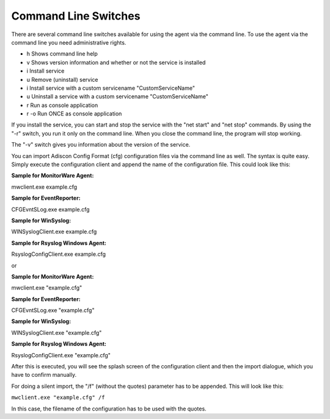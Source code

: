 .. index:: Command Line Switches

Command Line Switches
=====================

There are several command line switches available for using the agent via the
command line. To use the agent via the command line you need administrative rights.


- h Shows command line help

- v Shows version information and whether or not the service is installed

- i Install service

- u Remove (uninstall) service

- i Install service with a custom servicename "CustomServiceName"

- u Uninstall a service with a custom servicename "CustomServiceName"

- r Run as console application

- r -o Run ONCE as console application


If you install the service, you can start and stop the service with the
"net start" and "net stop" commands. By using the "-r" switch, you run it only
on the command line. When you close the command line, the program will stop
working.

The "-v" switch gives you information about the version of the service.


You can import Adiscon Config Format (cfg) configuration files via the
command line as well. The syntax is quite easy. Simply execute the
configuration client and append the name of the configuration file.
This could look like this:


**Sample for MonitorWare Agent:**

mwclient.exe example.cfg

**Sample for EventReporter:**

CFGEvntSLog.exe example.cfg

**Sample for WinSyslog:**

WINSyslogClient.exe example.cfg


**Sample for Rsyslog Windows Agent:**

RsyslogConfigClient.exe example.cfg

or

**Sample for MonitorWare Agent:**

mwclient.exe "example.cfg"

**Sample for EventReporter:**

CFGEvntSLog.exe "example.cfg"

**Sample for WinSyslog:**

WINSyslogClient.exe "example.cfg"

**Sample for Rsyslog Windows Agent:**

RsyslogConfigClient.exe "example.cfg"


After this is executed, you will see the splash screen of the configuration
client and then the import dialogue, which you have to confirm manually.

For doing a silent import, the "/f" (without the quotes) parameter has to be
appended. This will look like this:

``mwclient.exe "example.cfg" /f``


In this case, the filename of the configuration has to be used with the quotes.
